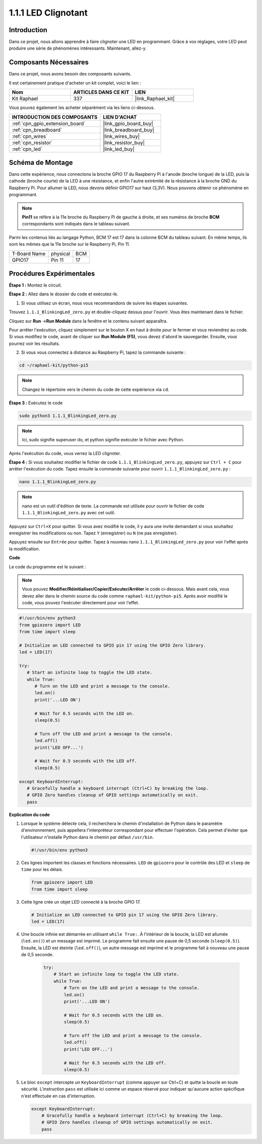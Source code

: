  
.. _1.1.1_py_pi5:

1.1.1 LED Clignotant
===========================

Introduction
-------------------

Dans ce projet, nous allons apprendre à faire clignoter une LED en programmant. 
Grâce à vos réglages, votre LED peut produire une série de phénomènes intéressants.
Maintenant, allez-y.

Composants Nécessaires
--------------------------------

Dans ce projet, nous avons besoin des composants suivants.

.. image:: ../python_pi5/img/1.1.1_blinking_led_list.png
    :width: 800
    :align: center

Il est certainement pratique d'acheter un kit complet, voici le lien :

.. list-table::
    :widths: 20 20 20
    :header-rows: 1

    *   - Nom
        - ARTICLES DANS CE KIT
        - LIEN
    *   - Kit Raphael
        - 337
        - |link_Raphael_kit|

Vous pouvez également les acheter séparément via les liens ci-dessous.

.. list-table::
    :widths: 30 20
    :header-rows: 1

    *   - INTRODUCTION DES COMPOSANTS
        - LIEN D'ACHAT

    *   - :ref:`cpn_gpio_extension_board`
        - |link_gpio_board_buy|
    *   - :ref:`cpn_breadboard`
        - |link_breadboard_buy|
    *   - :ref:`cpn_wires`
        - |link_wires_buy|
    *   - :ref:`cpn_resistor`
        - |link_resistor_buy|
    *   - :ref:`cpn_led`
        - |link_led_buy|

Schéma de Montage
--------------------

Dans cette expérience, nous connectons la broche GPIO 17 du Raspberry Pi à l'anode (broche longue) de la LED, puis la cathode (broche courte) de la LED à une résistance, et enfin l'autre extrémité de la résistance à la broche GND du Raspberry Pi. Pour allumer la LED, nous devons définir GPIO17 sur haut (3,3V). Nous pouvons obtenir ce phénomène en programmant.

.. note::

    **Pin11** se réfère à la 11e broche du Raspberry Pi de gauche à droite, 
    et ses numéros de broche **BCM** correspondants sont indiqués dans le tableau suivant.

Parmi les contenus liés au langage Python, BCM 17 est 17 dans la colonne BCM du tableau suivant. 
En même temps, ils sont les mêmes que la 11e broche sur le Raspberry Pi, Pin 11.

============ ======== ===
T-Board Name physical BCM
GPIO17       Pin 11   17
============ ======== ===

.. image:: ../python_pi5/img/1.1.1_blinking_led_schematic.png
    :width: 800
    :align: center

Procédures Expérimentales
-----------------------------

**Étape 1 :** Montez le circuit.

.. image:: ../python_pi5/img/1.1.1_blinking_led_circuit.png
    :width: 800
    :align: center

**Étape 2 :** Allez dans le dossier du code et exécutez-le.

1. Si vous utilisez un écran, nous vous recommandons de suivre les étapes suivantes.

Trouvez ``1.1.1_BlinkingLed_zero.py`` et double-cliquez dessus pour l'ouvrir. Vous êtes maintenant dans le fichier.

Cliquez sur **Run** ->\ **Run Module** dans la fenêtre et le contenu suivant apparaîtra.

Pour arrêter l'exécution, cliquez simplement sur le bouton X en haut à droite pour le 
fermer et vous reviendrez au code. Si vous modifiez le code, avant de cliquer sur 
**Run Module (F5)**, vous devez d'abord le sauvegarder. Ensuite, vous pourrez voir les résultats.

2. Si vous vous connectez à distance au Raspberry Pi, tapez la commande suivante :

.. raw:: html

   <run></run>

.. code-block::

   cd ~/raphael-kit/python-pi5

.. note::
    Changez le répertoire vers le chemin du code de cette expérience via ``cd``.

**Étape 3 :** Exécutez le code

.. raw:: html

   <run></run>

.. code-block::

   sudo python3 1.1.1_BlinkingLed_zero.py

.. note::
    Ici, sudo signifie superuser do, et python signifie exécuter le fichier avec Python.

Après l'exécution du code, vous verrez la LED clignoter.

**Étape 4 :** Si vous souhaitez modifier le fichier de code ``1.1.1_BlinkingLed_zero.py``,
appuyez sur ``Ctrl + C`` pour arrêter l'exécution du code. Tapez ensuite la commande suivante pour ouvrir ``1.1.1_BlinkingLed_zero.py`` :

.. raw:: html

   <run></run>

.. code-block::

   nano 1.1.1_BlinkingLed_zero.py

.. note::
    nano est un outil d'édition de texte. La commande est utilisée pour ouvrir le
    fichier de code ``1.1.1_BlinkingLed_zero.py`` avec cet outil.

Appuyez sur ``Ctrl+X`` pour quitter. Si vous avez modifié le code, il y aura une
invite demandant si vous souhaitez enregistrer les modifications ou non. Tapez ``Y`` (enregistrer)
ou ``N`` (ne pas enregistrer).

Appuyez ensuite sur ``Entrée`` pour quitter. Tapez à nouveau nano ``1.1.1_BlinkingLed_zero.py`` pour voir l'effet après la modification.

**Code**

Le code du programme est le suivant :

.. note::

   Vous pouvez **Modifier/Réinitialiser/Copier/Exécuter/Arrêter** le code ci-dessous. Mais avant cela, vous devez aller dans le chemin source du code comme ``raphael-kit/python-pi5``. Après avoir modifié le code, vous pouvez l'exécuter directement pour voir l'effet.

.. raw:: html

    <run></run>

.. code-block:: python

   #!/usr/bin/env python3
   from gpiozero import LED
   from time import sleep

   # Initialize an LED connected to GPIO pin 17 using the GPIO Zero library.
   led = LED(17)

   try:
      # Start an infinite loop to toggle the LED state.
      while True:
         # Turn on the LED and print a message to the console.
         led.on()
         print('...LED ON')

         # Wait for 0.5 seconds with the LED on.
         sleep(0.5)

         # Turn off the LED and print a message to the console.
         led.off()
         print('LED OFF...')

         # Wait for 0.5 seconds with the LED off.
         sleep(0.5)

   except KeyboardInterrupt:
      # Gracefully handle a keyboard interrupt (Ctrl+C) by breaking the loop.
      # GPIO Zero handles cleanup of GPIO settings automatically on exit.
      pass


**Explication du code**

#. Lorsque le système détecte cela, il recherchera le chemin d'installation de Python dans le paramètre d'environnement, puis appellera l'interpréteur correspondant pour effectuer l'opération. Cela permet d'éviter que l'utilisateur n'installe Python dans le chemin par défaut ``/usr/bin``.

   .. code-block:: python

       #!/usr/bin/env python3

#. Ces lignes importent les classes et fonctions nécessaires. ``LED`` de ``gpiozero`` pour le contrôle des LED et ``sleep`` de ``time`` pour les délais.

   .. code-block:: python

       from gpiozero import LED
       from time import sleep

#. Cette ligne crée un objet LED connecté à la broche GPIO 17.

   .. code-block:: python

       # Initialize an LED connected to GPIO pin 17 using the GPIO Zero library.
       led = LED(17)

#. Une boucle infinie est démarrée en utilisant ``while True:``. À l'intérieur de la boucle, la LED est allumée (``led.on()``) et un message est imprimé. Le programme fait ensuite une pause de 0,5 seconde (``sleep(0.5)``). Ensuite, la LED est éteinte (``led.off()``), un autre message est imprimé et le programme fait à nouveau une pause de 0,5 seconde.

    .. code-block:: python

       try:
           # Start an infinite loop to toggle the LED state.
           while True:
               # Turn on the LED and print a message to the console.
               led.on()
               print('...LED ON')

               # Wait for 0.5 seconds with the LED on.
               sleep(0.5)

               # Turn off the LED and print a message to the console.
               led.off()
               print('LED OFF...')

               # Wait for 0.5 seconds with the LED off.
               sleep(0.5)

#. Le bloc ``except`` intercepte un ``KeyboardInterrupt`` (comme appuyer sur Ctrl+C) et quitte la boucle en toute sécurité. L'instruction ``pass`` est utilisée ici comme un espace réservé pour indiquer qu'aucune action spécifique n'est effectuée en cas d'interruption.

   .. code-block:: python

       except KeyboardInterrupt:
           # Gracefully handle a keyboard interrupt (Ctrl+C) by breaking the loop.
           # GPIO Zero handles cleanup of GPIO settings automatically on exit.
           pass

